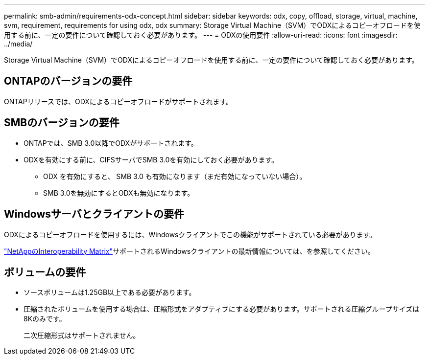 ---
permalink: smb-admin/requirements-odx-concept.html 
sidebar: sidebar 
keywords: odx, copy, offload, storage, virtual, machine, svm, requirement, requirements for using odx, odx 
summary: Storage Virtual Machine（SVM）でODXによるコピーオフロードを使用する前に、一定の要件について確認しておく必要があります。 
---
= ODXの使用要件
:allow-uri-read: 
:icons: font
:imagesdir: ../media/


[role="lead"]
Storage Virtual Machine（SVM）でODXによるコピーオフロードを使用する前に、一定の要件について確認しておく必要があります。



== ONTAPのバージョンの要件

ONTAPリリースでは、ODXによるコピーオフロードがサポートされます。



== SMBのバージョンの要件

* ONTAPでは、SMB 3.0以降でODXがサポートされます。
* ODXを有効にする前に、CIFSサーバでSMB 3.0を有効にしておく必要があります。
+
** ODX を有効にすると、 SMB 3.0 も有効になります（まだ有効になっていない場合）。
** SMB 3.0を無効にするとODXも無効になります。






== Windowsサーバとクライアントの要件

ODXによるコピーオフロードを使用するには、Windowsクライアントでこの機能がサポートされている必要があります。

link:https://mysupport.netapp.com/matrix["NetAppのInteroperability Matrix"^]サポートされるWindowsクライアントの最新情報については、を参照してください。



== ボリュームの要件

* ソースボリュームは1.25GB以上である必要があります。
* 圧縮されたボリュームを使用する場合は、圧縮形式をアダプティブにする必要があります。サポートされる圧縮グループサイズは8Kのみです。
+
二次圧縮形式はサポートされません。


